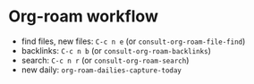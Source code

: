 * Org-roam workflow
- find files, new files: =C-c n e= (or =consult-org-roam-file-find=)
- backlinks: =C-c n b= (or =consult-org-roam-backlinks=)
- search: =C-c n r= (or =consult-org-roam-search=)
- new daily: =org-roam-dailies-capture-today=

